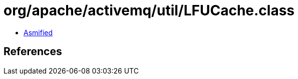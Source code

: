 = org/apache/activemq/util/LFUCache.class

 - link:LFUCache-asmified.java[Asmified]

== References


